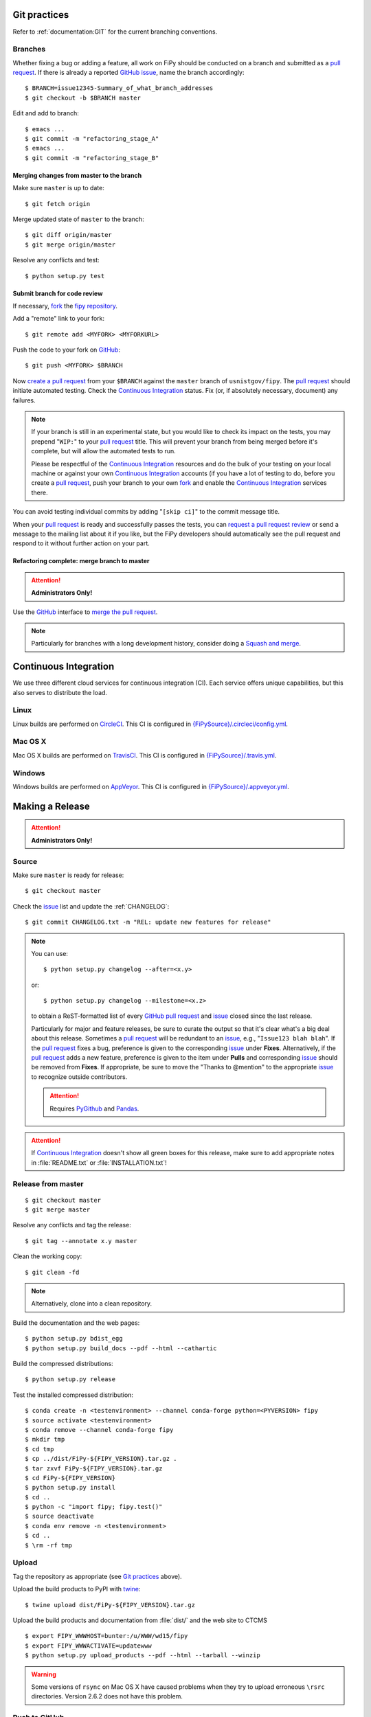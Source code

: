 =============
Git practices
=============

Refer to :ref:`documentation:GIT` for the current branching conventions.

--------
Branches
--------

Whether fixing a bug or adding a feature, all work on FiPy should be
conducted on a branch and submitted as a `pull request`_. If there is
already a reported GitHub_ issue_, name the branch accordingly::

    $ BRANCH=issue12345-Summary_of_what_branch_addresses
    $ git checkout -b $BRANCH master

Edit and add to branch::

    $ emacs ...
    $ git commit -m "refactoring_stage_A"
    $ emacs ...
    $ git commit -m "refactoring_stage_B"

Merging changes from master to the branch
-----------------------------------------

Make sure ``master`` is up to date::

    $ git fetch origin

Merge updated state of ``master`` to the branch::

    $ git diff origin/master
    $ git merge origin/master

Resolve any conflicts and test::

    $ python setup.py test

Submit branch for code review
-----------------------------

If necessary, fork_ the `fipy repository`_.

Add a "remote" link to your fork::

    $ git remote add <MYFORK> <MYFORKURL>

Push the code to your fork on GitHub_::

    $ git push <MYFORK> $BRANCH

Now `create a pull request`_ from your ``$BRANCH`` against the ``master``
branch of ``usnistgov/fipy``.  The `pull request`_ should initiate
automated testing.  Check the `Continuous Integration`_ status.  Fix (or,
if absolutely necessary, document) any failures.

.. note::

   If your branch is still in an experimental state, but you would like to
   check its impact on the tests, you may prepend "``WIP:``" to your `pull
   request`_ title.  This will prevent your branch from being merged before
   it's complete, but will allow the automated tests to run.

   Please be respectful of the `Continuous Integration`_ resources and do
   the bulk of your testing on your local machine or against your own
   `Continuous Integration`_ accounts (if you have a lot of testing to do,
   before you create a `pull request`_, push your branch to your own
   fork_ and enable the `Continuous Integration`_ services there.

You can avoid testing individual commits by adding "``[skip ci]``" to the
commit message title.

When your `pull request`_ is ready and successfully passes the tests, you
can `request a pull request review`_ or send a message to the mailing list
about it if you like, but the FiPy developers should automatically see the
pull request and respond to it without further action on your part.

Refactoring complete: merge branch to master
--------------------------------------------

.. attention::

   **Administrators Only!**

Use the GitHub_ interface to `merge the pull request`_.

.. note::

   Particularly for branches with a long development history, consider
   doing a `Squash and merge`_.


.. _CONTINUOUSINTEGRATION:

======================
Continuous Integration
======================

We use three different cloud services for continuous integration (CI).  Each
service offers unique capabilities, but this also serves to distribute the
load.

| |CircleCI|_ |TravisCI|_ |AppVeyor|_

-----
Linux
-----

Linux builds are performed on CircleCI_. This CI is configured in
`{FiPySource}/.circleci/config.yml`_.

--------
Mac OS X
--------

Mac OS X builds are performed on TravisCI_. This CI is configured in
`{FiPySource}/.travis.yml`_.

-------
Windows
-------

Windows builds are performed on AppVeyor_. This CI is configured in
`{FiPySource}/.appveyor.yml`_.

.. |CircleCI|      image:: https://img.shields.io/circleci/project/github/usnistgov/fipy/master.svg?label=Linux
.. _CircleCI:      https://circleci.com/gh/usnistgov/fipy
.. |TravisCI|      image:: https://img.shields.io/travis/usnistgov/fipy/master.svg?label=macOS
.. _TravisCI:      https://travis-ci.org/usnistgov/fipy
.. |AppVeyor|      image:: https://ci.appveyor.com/api/projects/status/github/usnistgov/fipy?branch=master&svg=true&failingText=Windows%20-%20failing&passingText=Windows%20-%20passing&pendingText=Windows%20-%20pending
.. _AppVeyor:      https://ci.appveyor.com/project/guyer/fipy

.. _{FiPySource}/.circleci/config.yml: https://github.com/usnistgov/fipy/blob/master/.circleci/config.yml
.. _{FiPySource}/.travis.yml: https://github.com/usnistgov/fipy/blob/master/.travis.yml
.. _{FiPySource}/.appveyor.yml: https://github.com/usnistgov/fipy/blob/master/.appveyor.yml


================
Making a Release
================

.. attention::

   **Administrators Only!**

------
Source
------

Make sure ``master`` is ready for release::

   $ git checkout master

Check the issue_ list and update the :ref:`CHANGELOG`::

   $ git commit CHANGELOG.txt -m "REL: update new features for release"

.. note::

   You can use::

      $ python setup.py changelog --after=<x.y>

   or::

      $ python setup.py changelog --milestone=<x.z>

   to obtain a ReST-formatted list of every GitHub_ `pull request`_ and issue_
   closed since the last release.

   Particularly for major and feature releases, be sure to curate the
   output so that it's clear what's a big deal about this release.
   Sometimes a `pull request`_ will be redundant to an issue_, e.g.,
   "``Issue123 blah blah``".  If the `pull request`_ fixes a bug,
   preference is given to the corresponding issue_ under **Fixes**.
   Alternatively, if the `pull request`_ adds a new feature, preference is
   given to the item under **Pulls** and corresponding issue_ should be
   removed from **Fixes**.  If appropriate, be sure to move the "Thanks to
   @mention" to the appropriate issue_ to recognize outside contributors.

   ..  attention:: Requires PyGithub_ and Pandas_.

.. attention::

   If `Continuous Integration`_ doesn't show all green boxes for this
   release, make sure to add appropriate notes in :file:`README.txt` or
   :file:`INSTALLATION.txt`!

.. _PyGithub: https://pygithub.readthedocs.io
.. _Pandas: https://pandas.pydata.org

-------------------
Release from master
-------------------

::

    $ git checkout master
    $ git merge master

Resolve any conflicts and tag the release::

    $ git tag --annotate x.y master

Clean the working copy::

    $ git clean -fd

.. note::

   Alternatively, clone into a clean repository.

Build the documentation and the web pages::

    $ python setup.py bdist_egg
    $ python setup.py build_docs --pdf --html --cathartic

Build the compressed distributions::

    $ python setup.py release

Test the installed compressed distribution::

    $ conda create -n <testenvironment> --channel conda-forge python=<PYVERSION> fipy
    $ source activate <testenvironment>
    $ conda remove --channel conda-forge fipy
    $ mkdir tmp
    $ cd tmp
    $ cp ../dist/FiPy-${FIPY_VERSION}.tar.gz .
    $ tar zxvf FiPy-${FIPY_VERSION}.tar.gz
    $ cd FiPy-${FIPY_VERSION}
    $ python setup.py install
    $ cd ..
    $ python -c "import fipy; fipy.test()"
    $ source deactivate
    $ conda env remove -n <testenvironment>
    $ cd ..
    $ \rm -rf tmp

------
Upload
------

Tag the repository as appropriate (see `Git practices`_ above).

Upload the build products to PyPI with twine_::

    $ twine upload dist/FiPy-${FIPY_VERSION}.tar.gz

Upload the build products and documentation from :file:`dist/` and
the web site to CTCMS ::

    $ export FIPY_WWWHOST=bunter:/u/WWW/wd15/fipy
    $ export FIPY_WWWACTIVATE=updatewww
    $ python setup.py upload_products --pdf --html --tarball --winzip

.. warning:: Some versions of ``rsync`` on Mac OS X have caused problems
   when they try to upload erroneous ``\rsrc`` directories. Version 2.6.2
   does not have this problem.

--------------
Push to GitHub
--------------

We delay pushing tagged ``master`` to GitHub_ until now to avoid needing
to rewrite history if anything went wrong in the release::

    $ git push --tags origin master

----------------------------
Update conda-forge feedstock
----------------------------

Using a pull request, update the fipy-feedstock_ with:

* revised version number
* revised sha256 (use ``openssl dgst -sha256 /path/to/fipy-x.y.tar.gz``)
* reset build number to ``0``

--------
Announce
--------

Make an announcement to `fipy@nist.gov`_

.. _GitHub: https://github.com/
.. _fipy repository: https://github.com/usnistgov/fipy
.. _issue: https://github.com/usnistgov/fipy/issues
.. _pull request: https://github.com/usnistgov/fipy/pulls
.. _fork: https://help.github.com/en/articles/fork-a-repo
.. _create a pull request: https://help.github.com/en/articles/creating-a-pull-request
.. _request a pull request review: https://help.github.com/en/articles/requesting-a-pull-request-review
.. _merge the pull request: https://help.github.com/en/articles/merging-a-pull-request
.. _Squash and merge: https://help.github.com/en/articles/about-pull-request-merges/#squash-and-merge-your-pull-request-commits
.. _twine: https://pypi.org/project/twine
.. _fipy-feedstock: https://github.com/conda-forge/fipy-feedstock
.. _fipy@nist.gov: mailto:fipy@nist.gov
